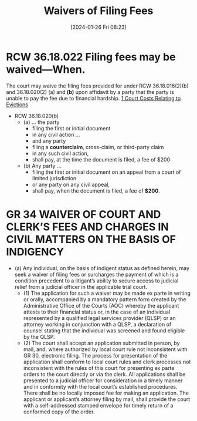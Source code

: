 #+title:      Waivers of Filing Fees
#+date:       [2024-01-26 Fri 08:23]
#+filetags:   :costs:waivers:
#+identifier: 20240126T082320

* RCW 36.18.022 Filing fees may be waived—When.
The court may waive the filing fees provided for under RCW 36.18.016(2)(b) and 36.18.020(2) (a) and *(b)* upon affidavit by a party that the party is unable to pay the fee due to financial hardship.
[[denote:20240125T164237][1  Court Costs Relating to Evictions]]

- RCW 36.18.020(b)
  - (a) ... the party
    - filing the first or initial document
    - in any civil action ...
    - and any party
    - filing a *counterclaim*, cross-claim, or third-party claim
    - in any such civil action,
    - shall pay, at the time the document is filed, a fee of $200

  - (b) Any party ...
    - filing the first or initial document on an appeal from a court of limited jurisdiction
    - or any party on any civil appeal,
    - shall pay, when the document is filed, a fee of *$200*.

* GR 34 WAIVER OF COURT AND CLERK’S FEES AND CHARGES IN CIVIL MATTERS ON THE BASIS OF INDIGENCY
- (a) Any individual, on the basis of indigent status as defined herein, may seek a waiver of filing fees or surcharges the payment of which is a condition precedent to a litigant’s ability to secure access to judicial relief from a judicial officer in the applicable trial court.
  - (1) The application for such a waiver may be made ex parte in writing or orally, accompanied by a mandatory pattern form created by the Administrative Office of the Courts (AOC) whereby the applicant attests to their financial status or, in the case of an individual represented by a qualified legal services provider (QLSP) or an attorney working in conjunction with a QLSP, a declaration of counsel stating that the individual was screened and found eligible by the QLSP.
  - (2) The court shall accept an application submitted in person, by mail, and, where authorized by local court rule not inconsistent with GR 30, electronic filing. The process for presentation of the application shall conform to local court rules and clerk processes not inconsistent with the rules of this court for presenting ex parte orders to the court directly or via the clerk. All applications shall be presented to a judicial officer for consideration in a timely manner and in conformity with the local court’s established procedures. There shall be no locally imposed fee for making an application. The applicant or applicant’s attorney filing by mail, shall provide the court with a self-addressed stamped envelope for timely return of a conformed copy of the order.
